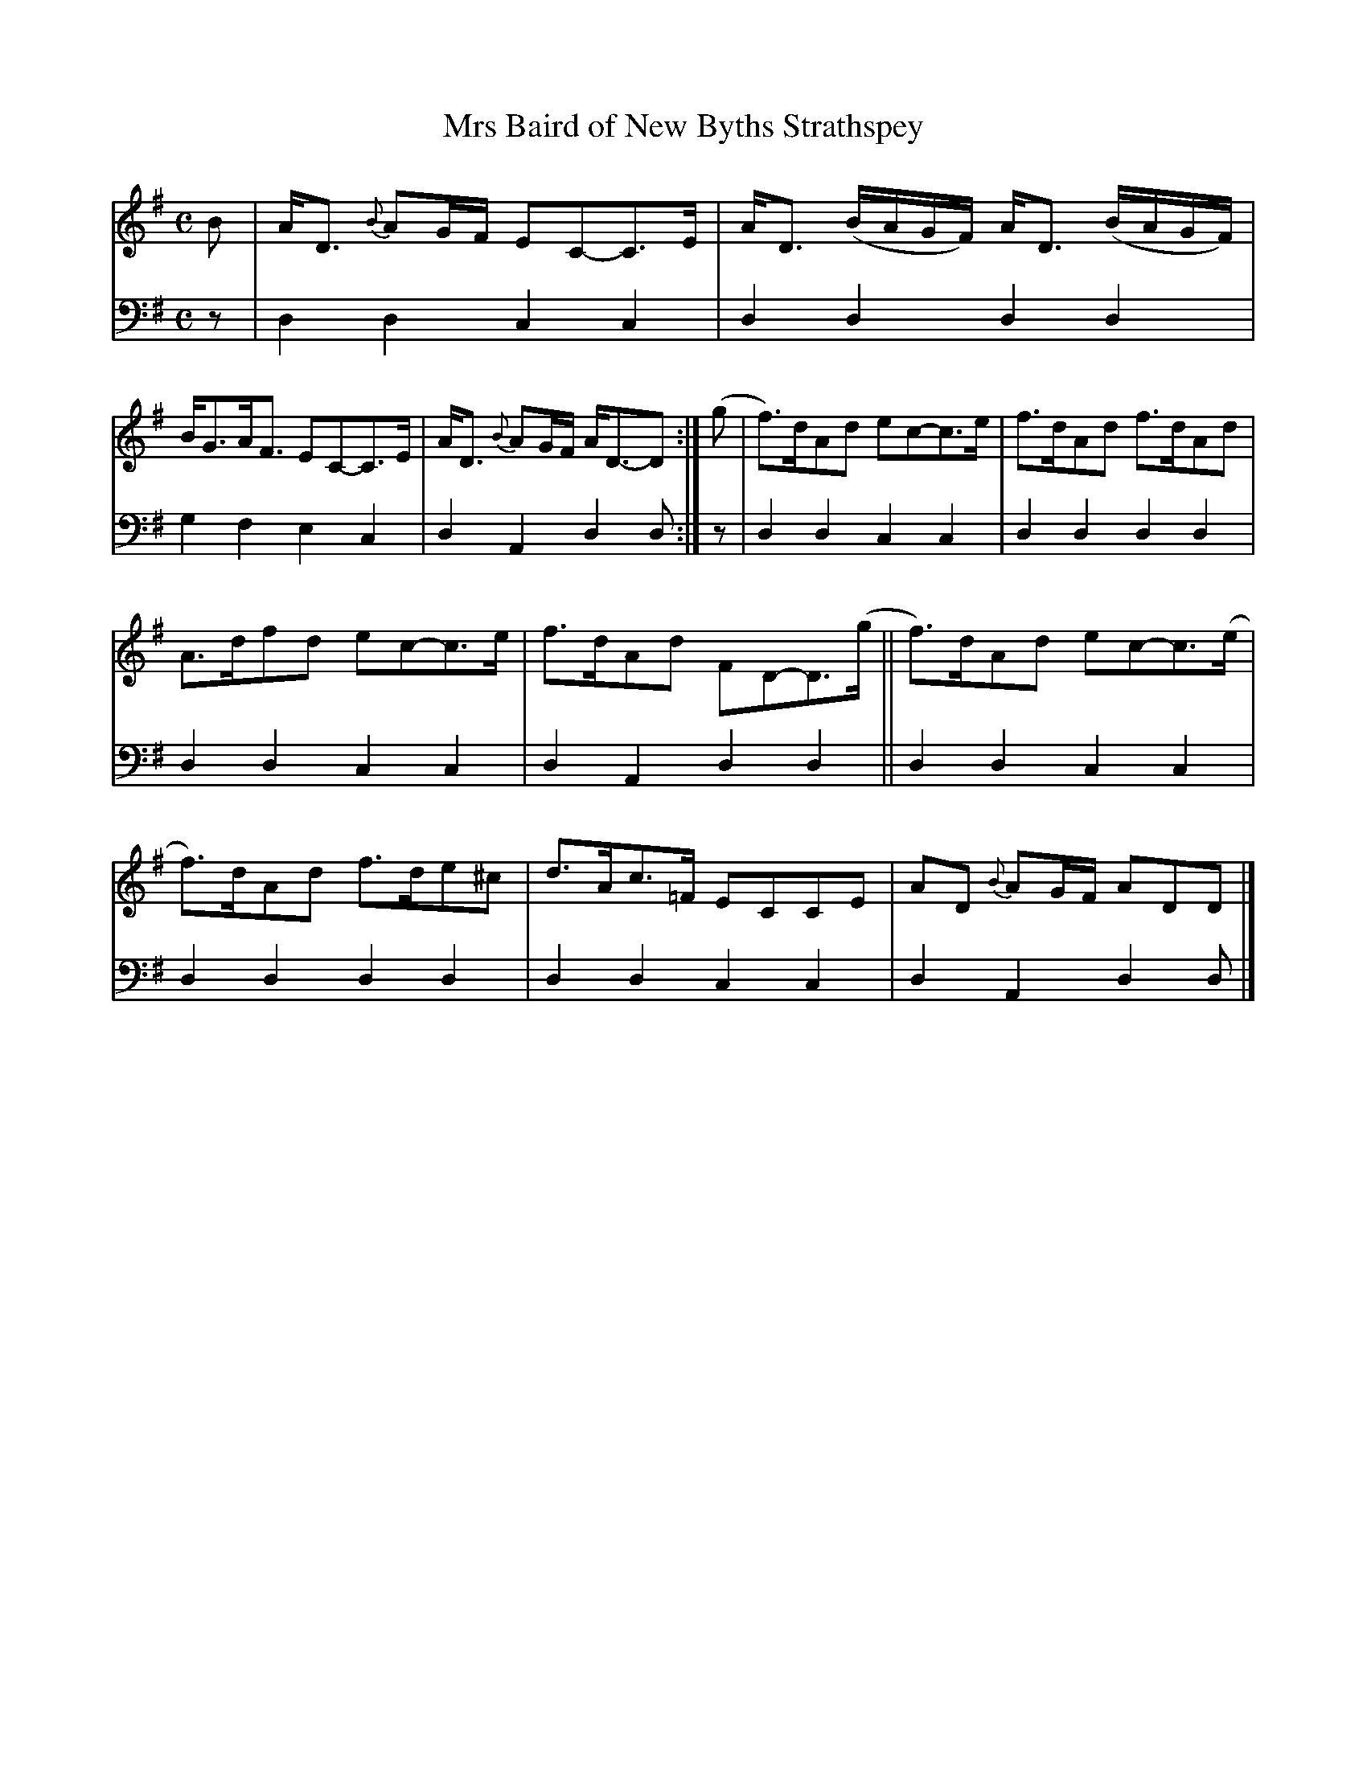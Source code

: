X: 1092
T: Mrs Baird of New Byths Strathspey
%R: strathspey
B: Niel Gow & Sons "A Collection of Strathspey Reels, etc." v.1 p.9 #2
Z: 2022 John Chambers <jc:trillian.mit.edu>
M: C
L: 1/8
K: Dmix
% - - - - - - - - - -
% Voice 1 reformatted for 2 6-bar lines, for compactness and proofreading.
V: 1 staves=2
B |\
A<D {B}AG/F/ EC-C>E | A<D (B/A/G/F/) A<D (B/A/G/F/) |\
B<GA<F EC-C>E | A<D {B}AG/F/ A<D-D :| (g |\
f)>dAd ec-c>e | f>dAd f>dAd |
A>dfd ec-c>e | f>dAd FD-D>(g ||\
f)>dAd ec-c>(e | f)>dAd f>de^c |\
d>Ac>=F ECCE | AD {B}AG/F/ ADD |]
% - - - - - - - - - -
% Voice 2 preserves the staff layout in the book.
V: 2 clef=bass middle=d
z | d2d2 c2c2 | d2d2 d2d2 | g2f2 e2c2 | d2A2 d2d :| z | d2d2 c2c2 | d2d2
d2d2 | d2d2 c2c2 | d2A2 d2d2 || d2d2 c2c2 | d2d2 d2d2 | d2d2 c2c2 | d2A2 d2d |]
